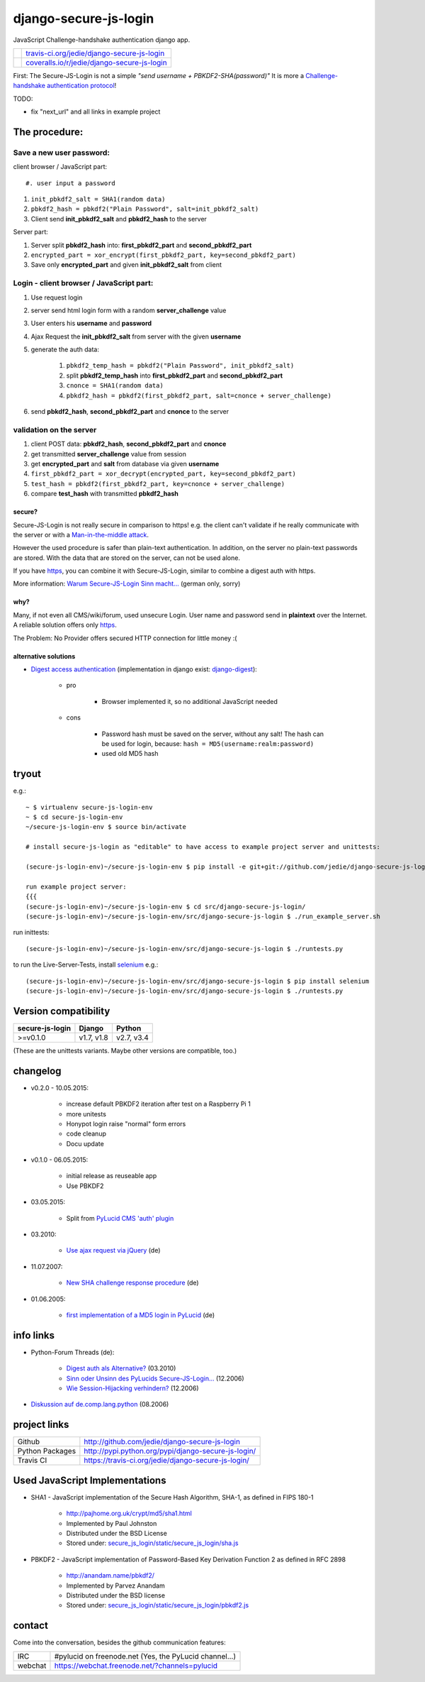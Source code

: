 ======================
django-secure-js-login
======================

JavaScript Challenge-handshake authentication django app.

+-----------------------------------+------------------------------------------------+
| |Build Status on travis-ci.org|   | `travis-ci.org/jedie/django-secure-js-login`_  |
+-----------------------------------+------------------------------------------------+
| |Coverage Status on coveralls.io| | `coveralls.io/r/jedie/django-secure-js-login`_ |
+-----------------------------------+------------------------------------------------+

.. |Build Status on travis-ci.org| image:: https://travis-ci.org/jedie/django-secure-js-login.svg
.. _travis-ci.org/jedie/django-secure-js-login: https://travis-ci.org/jedie/django-secure-js-login/
.. |Coverage Status on coveralls.io| image:: https://coveralls.io/repos/jedie/django-secure-js-login/badge.svg
.. _coveralls.io/r/jedie/django-secure-js-login: https://coveralls.io/r/jedie/django-secure-js-login

First:
The Secure-JS-Login is not a simple *"send username + PBKDF2-SHA(password)"*
It is more a `Challenge-handshake authentication protocol <http://en.wikipedia.org/wiki/Challenge-handshake_authentication_protocol>`_!

TODO:

* fix "next_url" and all links in example project

--------------
The procedure:
--------------

Save a new user password:
-------------------------

client browser / JavaScript part::

#. user input a password

#. ``init_pbkdf2_salt = SHA1(random data)``

#. ``pbkdf2_hash = pbkdf2("Plain Password", salt=init_pbkdf2_salt)``

#. Client send **init_pbkdf2_salt** and **pbkdf2_hash** to the server

Server part:

#. Server split **pbkdf2_hash** into: **first_pbkdf2_part** and **second_pbkdf2_part**

#. ``encrypted_part = xor_encrypt(first_pbkdf2_part, key=second_pbkdf2_part)``

#. Save only **encrypted_part** and given **init_pbkdf2_salt** from client

Login - client browser / JavaScript part:
-----------------------------------------

#. Use request login

#. server send html login form with a random **server_challenge** value

#. User enters his **username** and **password**

#. Ajax Request the **init_pbkdf2_salt** from server with the given **username**

#. generate the auth data:

    #. ``pbkdf2_temp_hash = pbkdf2("Plain Password", init_pbkdf2_salt)``

    #. split **pbkdf2_temp_hash** into **first_pbkdf2_part** and **second_pbkdf2_part**

    #. ``cnonce = SHA1(random data)``

    #. ``pbkdf2_hash = pbkdf2(first_pbkdf2_part, salt=cnonce + server_challenge)``

#. send **pbkdf2_hash**, **second_pbkdf2_part** and **cnonce** to the server

validation on the server
------------------------

#. client POST data: **pbkdf2_hash**, **second_pbkdf2_part** and **cnonce**

#. get transmitted **server_challenge** value from session

#. get **encrypted_part** and **salt** from database via given **username**

#. ``first_pbkdf2_part = xor_decrypt(encrypted_part, key=second_pbkdf2_part)``

#. ``test_hash = pbkdf2(first_pbkdf2_part, key=cnonce + server_challenge)``

#. compare **test_hash** with transmitted **pbkdf2_hash**

secure?
=======

Secure-JS-Login is not really secure in comparison to https! e.g. the client can't validate if he really communicate with the server or with a `Man-in-the-middle attack <https://en.wikipedia.org/wiki/Man-in-the-middle_attack>`_.

However the used procedure is safer than plain-text authentication. In addition, on the server no plain-text passwords are stored. With the data that are stored on the server, can not be used alone.

If you have `https <http://en.wikipedia.org/wiki/HTTPS>`_, you can combine it with Secure-JS-Login, similar to combine a digest auth with https.

More information: `Warum Secure-JS-Login Sinn macht... <http://www.pylucid.org/permalink/35/warum-js-sha-login-sinn-macht>`_ (german only, sorry)

why?
====

Many, if not even all CMS/wiki/forum, used unsecure Login. User name and password send in **plaintext** over the Internet. A reliable solution offers only `https`_.

The Problem: No Provider offers secured HTTP connection for little money :(

alternative solutions
=====================

* `Digest access authentication <http://en.wikipedia.org/wiki/Digest_access_authentication>`_ (implementation in django exist: `django-digest <http://bitbucket.org/akoha/django-digest/wiki/Home>`_):

    * pro

        * Browser implemented it, so no additional JavaScript needed

    * cons

        * Password hash must be saved on the server, without any salt! The hash can be used for login, because: ``hash = MD5(username:realm:password)``

        * used old MD5 hash

------
tryout
------

e.g.:

::

    ~ $ virtualenv secure-js-login-env
    ~ $ cd secure-js-login-env
    ~/secure-js-login-env $ source bin/activate

    # install secure-js-login as "editable" to have access to example project server and unittests:

    (secure-js-login-env)~/secure-js-login-env $ pip install -e git+git://github.com/jedie/django-secure-js-login.git#egg=django-secure-js-login

    run example project server:
    {{{
    (secure-js-login-env)~/secure-js-login-env $ cd src/django-secure-js-login/
    (secure-js-login-env)~/secure-js-login-env/src/django-secure-js-login $ ./run_example_server.sh

run inittests:

::

    (secure-js-login-env)~/secure-js-login-env/src/django-secure-js-login $ ./runtests.py

to run the Live-Server-Tests, install `selenium <https://pypi.python.org/pypi/selenium>`_ e.g.:

::

    (secure-js-login-env)~/secure-js-login-env/src/django-secure-js-login $ pip install selenium
    (secure-js-login-env)~/secure-js-login-env/src/django-secure-js-login $ ./runtests.py

---------------------
Version compatibility
---------------------

+-----------------+------------+------------+
| secure-js-login | Django     | Python     |
+=================+============+============+
| >=v0.1.0        | v1.7, v1.8 | v2.7, v3.4 |
+-----------------+------------+------------+

(These are the unittests variants. Maybe other versions are compatible, too.)

---------
changelog
---------

* v0.2.0 - 10.05.2015:

    * increase default PBKDF2 iteration after test on a Raspberry Pi 1

    * more unitests

    * Honypot login raise "normal" form errors

    * code cleanup

    * Docu update

* v0.1.0 - 06.05.2015:

    * initial release as reuseable app

    * Use PBKDF2

* 03.05.2015:

    * Split from `PyLucid CMS 'auth' plugin <https://github.com/jedie/PyLucid/tree/7ee6f8312e7ade65ff3604eb9eab810c26c43ccb/pylucid_project/pylucid_plugins/auth>`_

* 03.2010:

    * `Use ajax request via jQuery <http://www.python-forum.de/viewtopic.php?p=163746#p163746>`_ (de)

* 11.07.2007:

    * `New SHA challenge response procedure <http://www.python-forum.de/viewtopic.php?p=72926#p72926>`_ (de)

* 01.06.2005:

    * `first implementation of a MD5 login in PyLucid <http://www.python-forum.de/viewtopic.php?f=5&t=3345>`_ (de)

----------
info links
----------

* Python-Forum Threads (de):

    * `Digest auth als Alternative? <http://www.python-forum.de/viewtopic.php?f=7&t=22163>`_ (03.2010)

    * `Sinn oder Unsinn des PyLucids Secure-JS-Login... <http://www.python-forum.de/viewtopic.php?f=3&t=8180>`_ (12.2006)

    * `Wie Session-Hijacking verhindern? <http://www.python-forum.de/topic-8182.html>`_ (12.2006)

* `Diskussion auf de.comp.lang.python <https://groups.google.com/forum/#!topic/de.comp.lang.python/jAbfc26Bg_k>`_ (08.2006)

-------------
project links
-------------

+-----------------+--------------------------------------------------------+
| Github          | `http://github.com/jedie/django-secure-js-login`_      |
+-----------------+--------------------------------------------------------+
| Python Packages | `http://pypi.python.org/pypi/django-secure-js-login/`_ |
+-----------------+--------------------------------------------------------+
| Travis CI       | `https://travis-ci.org/jedie/django-secure-js-login/`_ |
+-----------------+--------------------------------------------------------+

.. _http://github.com/jedie/django-secure-js-login: http://github.com/jedie/django-secure-js-login
.. _http://pypi.python.org/pypi/django-secure-js-login/: http://pypi.python.org/pypi/django-secure-js-login/
.. _https://travis-ci.org/jedie/django-secure-js-login/: https://travis-ci.org/jedie/django-secure-js-login/

-------------------------------
Used JavaScript Implementations
-------------------------------

* SHA1 - JavaScript implementation of the Secure Hash Algorithm, SHA-1, as defined in FIPS 180-1

    * `http://pajhome.org.uk/crypt/md5/sha1.html <http://pajhome.org.uk/crypt/md5/sha1.html>`_

    * Implemented by Paul Johnston

    * Distributed under the BSD License

    * Stored under: `secure_js_login/static/secure_js_login/sha.js <https://github.com/jedie/django-secure-js-login/blob/master/secure_js_login/static/secure_js_login/sha.js>`_

* PBKDF2 - JavaScript implementation of Password-Based Key Derivation Function 2 as defined in RFC 2898

    * `http://anandam.name/pbkdf2/ <http://anandam.name/pbkdf2/>`_

    * Implemented by Parvez Anandam

    * Distributed under the BSD license

    * Stored under: `secure_js_login/static/secure_js_login/pbkdf2.js <https://github.com/jedie/django-secure-js-login/blob/master/secure_js_login/static/secure_js_login/pbkdf2.js>`_

-------
contact
-------

Come into the conversation, besides the github communication features:

+---------+--------------------------------------------------------+
| IRC     | #pylucid on freenode.net (Yes, the PyLucid channel...) |
+---------+--------------------------------------------------------+
| webchat | `https://webchat.freenode.net/?channels=pylucid`_      |
+---------+--------------------------------------------------------+

.. _https://webchat.freenode.net/?channels=pylucid: https://webchat.freenode.net/?channels=pylucid


